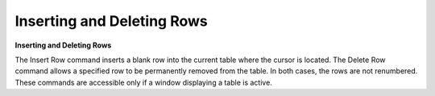 .. _deleterow: 

***************************
Inserting and Deleting Rows
***************************

**Inserting and Deleting Rows**

The Insert Row command inserts a blank row into the current table where the cursor is located. The Delete Row command allows a specified row to be permanently removed from the table. In both cases, the rows are not renumbered. These commands are accessible only if a window displaying a table is active.


